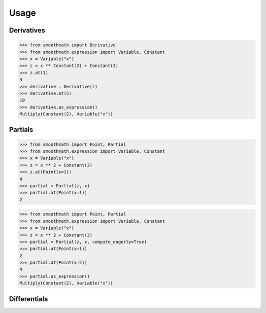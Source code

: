 Usage
=====

Derivatives
-----------

>>> from smoothmath import Derivative
>>> from smoothmath.expression import Variable, Constant
>>> x = Variable("x")
>>> z = x ** Constant(2) + Constant(3)
>>> z.at(1)
4
>>> derivative = Derivative(z)
>>> derivative.at(5)
10
>>> derivative.as_expression()
Multiply(Constant(2), Variable("x"))


Partials
--------

>>> from smoothmath import Point, Partial
>>> from smoothmath.expression import Variable, Constant
>>> x = Variable("x")
>>> z = x ** 2 + Constant(3)
>>> z.at(Point(x=1))
4
>>> partial = Partial(z, x)
>>> partial.at(Point(x=1))
2


>>> from smoothmath import Point, Partial
>>> from smoothmath.expression import Variable, Constant
>>> x = Variable("x")
>>> z = x ** 2 + Constant(3)
>>> partial = Partial(z, x, compute_eagerly=True)
>>> partial.at(Point(x=1))
2
>>> partial.at(Point(x=2))
4
>>> partial.as_expression()
Multiply(Constant(2), Variable("x"))


Differentials
-------------
